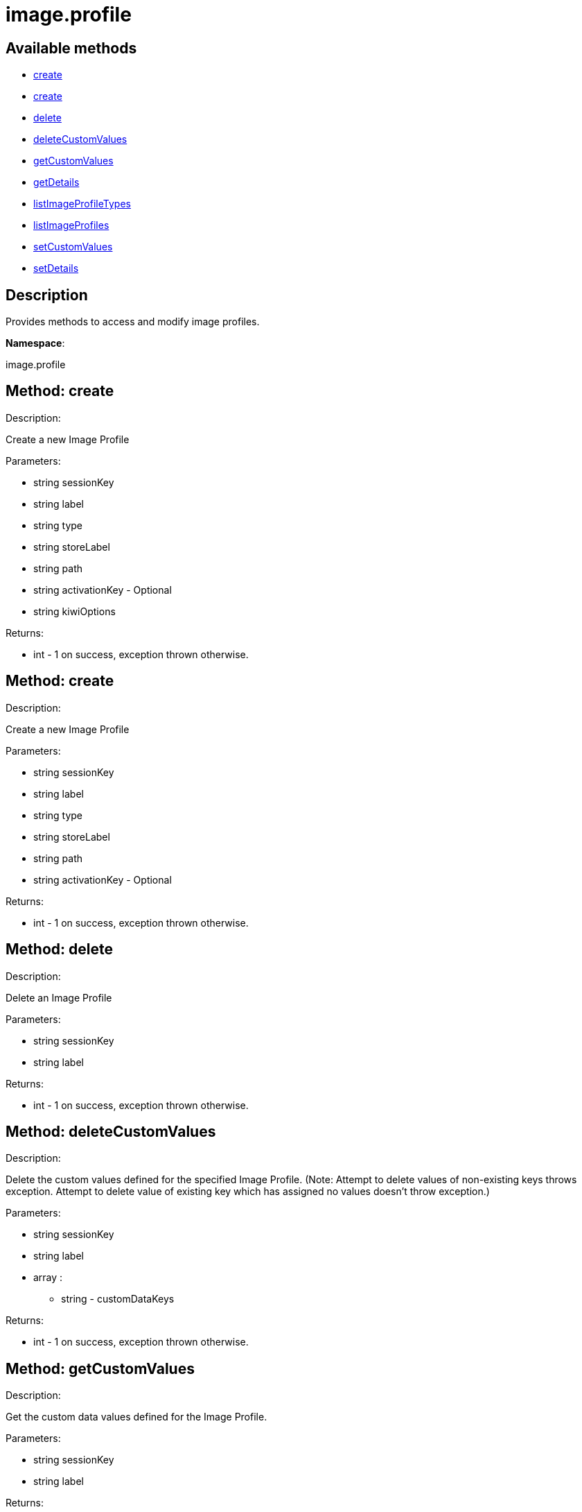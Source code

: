 [#apidoc-image_profile]
= image.profile


== Available methods

* <<apidoc-image_profile-create-1793935907,create>>
* <<apidoc-image_profile-create-1085700275,create>>
* <<apidoc-image_profile-delete-1601969632,delete>>
* <<apidoc-image_profile-deleteCustomValues-275139645,deleteCustomValues>>
* <<apidoc-image_profile-getCustomValues-1556766707,getCustomValues>>
* <<apidoc-image_profile-getDetails-656704934,getDetails>>
* <<apidoc-image_profile-listImageProfileTypes-71681683,listImageProfileTypes>>
* <<apidoc-image_profile-listImageProfiles-164806893,listImageProfiles>>
* <<apidoc-image_profile-setCustomValues-801822521,setCustomValues>>
* <<apidoc-image_profile-setDetails-1559673372,setDetails>>

== Description

Provides methods to access and modify image profiles.

*Namespace*:

image.profile


[#apidoc-image_profile-create-1793935907]
== Method: create 

Description:

Create a new Image Profile




Parameters:

* [.string]#string#  sessionKey
 
* [.string]#string#  label
 
* [.string]#string#  type
 
* [.string]#string#  storeLabel
 
* [.string]#string#  path
 
* [.string]#string#  activationKey - Optional
 
* [.string]#string#  kiwiOptions
 

Returns:

* [.int]#int#  - 1 on success, exception thrown otherwise.
 



[#apidoc-image_profile-create-1085700275]
== Method: create 

Description:

Create a new Image Profile




Parameters:

* [.string]#string#  sessionKey
 
* [.string]#string#  label
 
* [.string]#string#  type
 
* [.string]#string#  storeLabel
 
* [.string]#string#  path
 
* [.string]#string#  activationKey - Optional
 

Returns:

* [.int]#int#  - 1 on success, exception thrown otherwise.
 



[#apidoc-image_profile-delete-1601969632]
== Method: delete 

Description:

Delete an Image Profile




Parameters:

* [.string]#string#  sessionKey
 
* [.string]#string#  label
 

Returns:

* [.int]#int#  - 1 on success, exception thrown otherwise.
 



[#apidoc-image_profile-deleteCustomValues-275139645]
== Method: deleteCustomValues 

Description:

Delete the custom values defined for the specified Image Profile.
 (Note: Attempt to delete values of non-existing keys throws exception. Attempt to
 delete value of existing key which has assigned no values doesn't throw exception.)




Parameters:

* [.string]#string#  sessionKey
 
* [.string]#string#  label
 
* [.array]#array# :
** [.string]#string#  - customDataKeys
 

Returns:

* [.int]#int#  - 1 on success, exception thrown otherwise.
 



[#apidoc-image_profile-getCustomValues-1556766707]
== Method: getCustomValues 

Description:

Get the custom data values defined for the Image Profile.




Parameters:

* [.string]#string#  sessionKey
 
* [.string]#string#  label
 

Returns:

* [.struct]#struct#  - Map of custom labels to custom values
      ** [.string]#string#  "custom info label"
      ** [.string]#string#  "value"
     



[#apidoc-image_profile-getDetails-656704934]
== Method: getDetails 

Description:

Get details of an Image Profile




Parameters:

* [.string]#string#  sessionKey
 
* [.string]#string#  label
 

Returns:

* * [.struct]#struct#  - Image Profile information
   ** [.string]#string#  "label"
   ** [.string]#string#  "imageType"
   ** [.string]#string#  "imageStore"
   ** [.string]#string#  "activationKey"
   ** [.string]#string#  "path" - in case type support path
   
 



[#apidoc-image_profile-listImageProfileTypes-71681683]
== Method: listImageProfileTypes 

Description:

List available Image Store Types




Parameters:

* [.string]#string#  sessionKey
 

Returns:

* [.array]#array# :
** [.string]#string#  - imageProfileTypes
 



[#apidoc-image_profile-listImageProfiles-164806893]
== Method: listImageProfiles 

Description:

List available Image Profiles




Parameters:

* [.string]#string#  sessionKey
 

Returns:

* [.array]#array# :
 * [.struct]#struct#  - Image Profile information
   ** [.string]#string#  "label"
   ** [.string]#string#  "imageType"
   ** [.string]#string#  "imageStore"
   ** [.string]#string#  "activationKey"
   ** [.string]#string#  "path" - in case type support path
    



[#apidoc-image_profile-setCustomValues-801822521]
== Method: setCustomValues 

Description:

Set custom values for the specified Image Profile.




Parameters:

* [.string]#string#  sessionKey
 
* [.string]#string#  label
 
* [.struct]#struct#  - Map of custom labels to custom values
      ** [.string]#string#  "custom info label"
      ** [.string]#string#  "value"
     

Returns:

* [.int]#int#  - 1 on success, exception thrown otherwise.
 



[#apidoc-image_profile-setDetails-1559673372]
== Method: setDetails 

Description:

Set details of an Image Profile




Parameters:

* [.string]#string#  sessionKey
 
* [.string]#string#  label
 
* [.struct]#struct#  - image profile details
     ** [.string]#string#  "storeLabel"
     ** [.string]#string#  "path"
     ** [.string]#string#  "activationKey" - set empty string to unset
    

Returns:

* [.int]#int#  - 1 on success, exception thrown otherwise.
 


